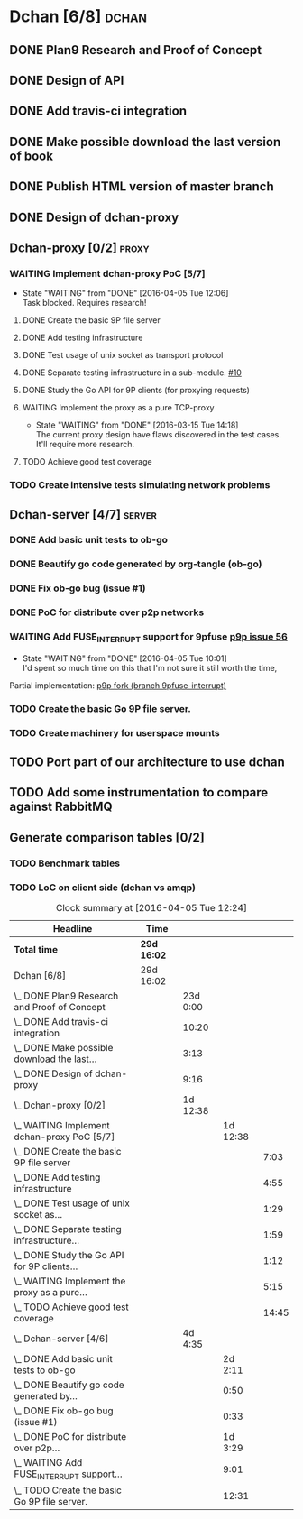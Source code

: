 * Dchan [6/8]                                                         :dchan:
** DONE Plan9 Research and Proof of Concept
   :LOGBOOK:
   CLOCK: [2016-01-11 Mon 15:00]--[2016-02-03 Tue 15:00] => 552:00
   :END:

** DONE Design of API

** DONE Add travis-ci integration
   SCHEDULED: <2016-03-04 Fri> DEADLINE: <2016-03-07 Mon>
   :LOGBOOK:
   CLOCK: [2016-03-07 Mon 12:35]--[2016-03-07 Mon 13:00] =>  0:25
   CLOCK: [2016-03-04 Fri 09:05]--[2016-03-04 Fri 19:00] =>  9:55
   :END:

** DONE Make possible download the last version of book
   :LOGBOOK:
   CLOCK: [2016-03-09 Wed 16:30]--[2016-03-09 Wed 16:38] =>  0:08
   CLOCK: [2016-03-09 Wed 15:44]--[2016-03-09 Wed 16:23] =>  0:39
   CLOCK: [2016-03-09 Wed 14:53]--[2016-03-09 Wed 15:35] =>  0:42
   CLOCK: [2016-03-09 Wed 14:45]--[2016-03-09 Wed 14:49] =>  0:04
   CLOCK: [2016-03-09 Wed 12:54]--[2016-03-09 Wed 14:34] =>  1:40
   :END:

** DONE Publish HTML version of master branch
** DONE Design of dchan-proxy
   :LOGBOOK:
   CLOCK: [2016-02-29 Mon 09:15]--[2016-02-29 Mon 18:31] =>  9:16
   :END:

** Dchan-proxy [0/2]                                                  :proxy:
*** WAITING Implement dchan-proxy PoC [5/7]
    SCHEDULED: <2016-03-08 Tue> DEADLINE: <2016-03-18 Fri>
    :PROPERTIES:
    :ORDERED:  t
    :END:
    - State "WAITING"    from "DONE"       [2016-04-05 Tue 12:06] \\
      Task blocked. Requires research!
**** DONE Create the basic 9P file server
     :LOGBOOK:
     CLOCK: [2016-03-03 Thu 14:01]--[2016-03-03 Thu 18:12] =>  4:11
     CLOCK: [2016-03-03 Thu 09:10]--[2016-03-03 Thu 12:02] =>  2:52
     :END:
**** DONE Add testing infrastructure
     :LOGBOOK:
     CLOCK: [2016-03-07 Mon 13:05]--[2016-03-07 Mon 18:00] =>  4:55
     :END:
**** DONE Test usage of unix socket as transport protocol
     :LOGBOOK:
     CLOCK: [2016-03-08 Tue 10:31]--[2016-03-08 Tue 12:00] =>  1:29
     :END:
**** DONE Separate testing infrastructure in a sub-module. [[https://github.com/NeowayLabs/dchan/issues/10][#10]]
     :LOGBOOK:
     CLOCK: [2016-03-08 Tue 12:20]--[2016-03-08 Tue 14:19] =>  1:59
     :END:
**** DONE Study the Go API for 9P clients (for proxying requests)
     :LOGBOOK:
     CLOCK: [2016-03-08 Tue 15:21]--[2016-03-08 Tue 16:33] =>  1:12
     :END:
**** WAITING Implement the proxy as a pure TCP-proxy
     - State "WAITING" from "DONE" [2016-03-15 Tue 14:18] \\
       The current proxy design have flaws discovered in the test
       cases. It'll require more research.
     :LOGBOOK:
     CLOCK: [2016-03-09 Wed 10:10]--[2016-03-09 Wed 12:52] =>  2:42
     CLOCK: [2016-03-08 Tue 17:00]--[2016-03-08 Tue 19:16] =>  2:16
     CLOCK: [2016-03-08 Tue 16:36]--[2016-03-08 Tue 16:53] =>  0:17
     :END:
**** TODO Achieve good test coverage
     :LOGBOOK:
     CLOCK: [2016-03-11 Fri 15:25]--[2016-03-11 Fri 16:54] =>  1:29
     CLOCK: [2016-03-11 Fri 13:16]--[2016-03-11 Fri 14:50] =>  1:34
     CLOCK: [2016-03-11 Fri 11:23]--[2016-03-11 Fri 12:54] =>  1:31
     CLOCK: [2016-03-11 Fri 10:08]--[2016-03-11 Fri 11:17] =>  1:09
     CLOCK: [2016-03-10 Thu 17:55]--[2016-03-10 Thu 18:59] =>  1:04
     CLOCK: [2016-03-10 Thu 16:43]--[2016-03-10 Thu 17:46] =>  1:03
     CLOCK: [2016-03-10 Thu 15:26]--[2016-03-10 Thu 16:43] =>  1:17
     CLOCK: [2016-03-10 Thu 14:22]--[2016-03-10 Thu 15:22] =>  1:00
     CLOCK: [2016-03-10 Thu 13:35]--[2016-03-10 Thu 13:57] =>  0:22
     CLOCK: [2016-03-10 Thu 12:52]--[2016-03-10 Thu 13:33] =>  0:41
     CLOCK: [2016-03-10 Thu 12:46]--[2016-03-10 Thu 12:49] =>  0:03
     CLOCK: [2016-03-10 Thu 09:11]--[2016-03-10 Thu 12:43] =>  3:32
     :END:

*** TODO Create intensive tests simulating network problems
    SCHEDULED: <2016-03-21 Mon>

** Dchan-server [4/7]                                                :server:
*** DONE Add basic unit tests to ob-go
     :LOGBOOK:
     CLOCK: [2016-03-15 Tue 15:48]--[2016-03-17 Thu 17:59] => 50:11
     :END:
*** DONE Beautify go code generated by org-tangle (ob-go)
     :LOGBOOK:
     CLOCK: [2016-03-17 Thu 18:10]--[2016-03-17 Thu 19:00] =>  0:50
     :END:
*** DONE Fix ob-go bug (issue #1)
     :LOGBOOK:
     CLOCK: [2016-03-17 Thu 19:30]--[2016-03-17 Thu 20:03] =>  0:33
     :END:
*** DONE PoC for distribute over p2p networks
     :LOGBOOK:
     CLOCK: [2016-03-24 Thu 09:21]--[2016-03-24 Thu 18:50] =>  9:29
     CLOCK: [2016-03-25 Fri 08:02]--[2016-03-25 Fri 22:12] => 14:10
     CLOCK: [2016-03-28 Mon 13:10]--[2016-03-28 Mon 17:00] =>  3:50
     :END:
*** WAITING Add FUSE_INTERRUPT support for 9pfuse [[https://github.com/9fans/plan9port/issues/56][p9p issue 56]]
     - State "WAITING"    from "DONE"       [2016-04-05 Tue 10:01] \\
       I'd spent so much time on this that I'm not sure it still worth the
       time,
     :LOGBOOK:
     CLOCK: [2016-04-04 Mon 08:00]--[2016-04-04 Tue 17:01] =>  9:01
     :END:

     Partial implementation: [[https://github.com/tiago4orion/plan9port/tree/9pfuse-interrupt][p9p fork (branch 9pfuse-interrupt)]]

*** TODO Create the basic Go 9P file server.
     :LOGBOOK:
     CLOCK: [2016-03-29 Tue 13:25]--[2016-03-29 Tue 16:30] =>  3:05
     CLOCK: [2016-03-17 Thu 17:50]--[2016-03-17 Thu 17:59] =>  0:09
     CLOCK: [2016-03-17 Thu 9:12]--[2016-03-17 Thu 17:43] =>  8:31
     CLOCK: [2016-03-15 Tue 15:00]--[2016-03-15 Tue 15:46] =>  0:46
     :END:

*** TODO Create machinery for userspace mounts
    :LOGBOOK:
    CLOCK: [2016-04-07 Thu 13:05]--[2016-04-07 Thu 17:08] =>  4:03
    :END:


** TODO Port part of our architecture to use dchan

** TODO Add some instrumentation to compare against RabbitMQ

** Generate comparison tables [0/2]

*** TODO Benchmark tables
*** TODO LoC on client side (dchan vs amqp)

#+BEGIN: clocktable :maxlevel 4 :scope file
#+CAPTION: Clock summary at [2016-04-05 Tue 12:24]
| Headline                                         | Time        |          |          |       |
|--------------------------------------------------+-------------+----------+----------+-------|
| *Total time*                                     | *29d 16:02* |          |          |       |
|--------------------------------------------------+-------------+----------+----------+-------|
| Dchan [6/8]                                      | 29d 16:02   |          |          |       |
| \_  DONE Plan9 Research and Proof of Concept     |             | 23d 0:00 |          |       |
| \_  DONE Add travis-ci integration               |             |    10:20 |          |       |
| \_  DONE Make possible download the last...      |             |     3:13 |          |       |
| \_  DONE Design of dchan-proxy                   |             |     9:16 |          |       |
| \_  Dchan-proxy [0/2]                            |             | 1d 12:38 |          |       |
| \_    WAITING Implement dchan-proxy PoC [5/7]    |             |          | 1d 12:38 |       |
| \_      DONE Create the basic 9P file server     |             |          |          |  7:03 |
| \_      DONE Add testing infrastructure          |             |          |          |  4:55 |
| \_      DONE Test usage of unix socket as...     |             |          |          |  1:29 |
| \_      DONE Separate testing infrastructure...  |             |          |          |  1:59 |
| \_      DONE Study the Go API for 9P clients...  |             |          |          |  1:12 |
| \_      WAITING Implement the proxy as a pure... |             |          |          |  5:15 |
| \_      TODO Achieve good test coverage          |             |          |          | 14:45 |
| \_  Dchan-server [4/6]                           |             |  4d 4:35 |          |       |
| \_    DONE Add basic unit tests to ob-go         |             |          |  2d 2:11 |       |
| \_    DONE Beautify go code generated by...      |             |          |     0:50 |       |
| \_    DONE Fix ob-go bug (issue #1)              |             |          |     0:33 |       |
| \_    DONE PoC for distribute over p2p...        |             |          |  1d 3:29 |       |
| \_    WAITING Add FUSE_INTERRUPT support...      |             |          |     9:01 |       |
| \_    TODO Create the basic Go 9P file server.   |             |          |    12:31 |       |
#+END:
